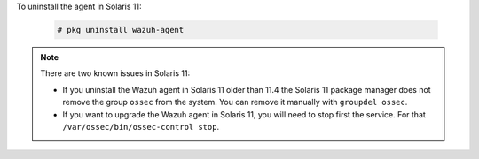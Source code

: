 .. Copyright (C) 2020 Wazuh, Inc.

To uninstall the agent in Solaris 11:

  .. code-block:: console

    # pkg uninstall wazuh-agent

.. note:: There are two known issues in Solaris 11:

  - If you uninstall the Wazuh agent in Solaris 11 older than 11.4 the Solaris 11 package manager does not remove the group ``ossec`` from the system. You can remove it manually with ``groupdel ossec``.
  - If you want to upgrade the Wazuh agent in Solaris 11, you will need to stop first the service. For that ``/var/ossec/bin/ossec-control stop``.

.. End of include file
